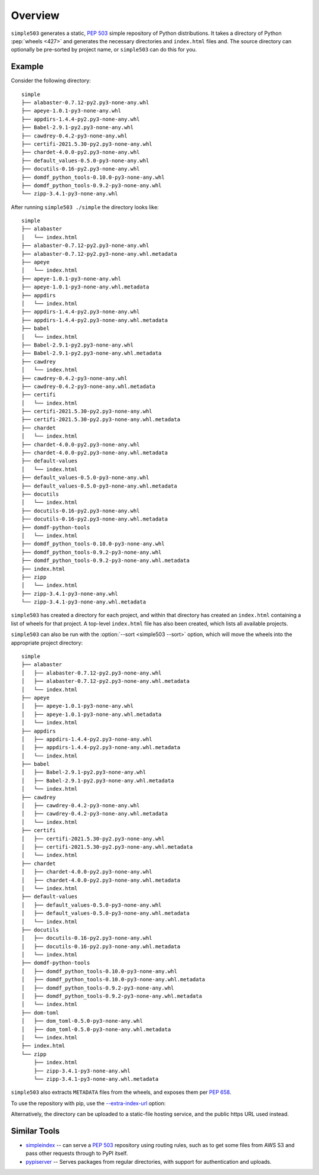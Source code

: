 ============
Overview
============

``simple503`` generates a static, :pep:`503` simple repository of Python distributions.
It takes a directory of Python :pep:`wheels <427>` and generates the necessary directories and ``index.html`` files and.
The source directory can optionally be pre-sorted by project name, or ``simple503`` can do this for you.


Example
------------

.. seealso:: An online example repository can be seen at https://repo-helper.uk/simple503/

Consider the following directory::

	simple
	├── alabaster-0.7.12-py2.py3-none-any.whl
	├── apeye-1.0.1-py3-none-any.whl
	├── appdirs-1.4.4-py2.py3-none-any.whl
	├── Babel-2.9.1-py2.py3-none-any.whl
	├── cawdrey-0.4.2-py3-none-any.whl
	├── certifi-2021.5.30-py2.py3-none-any.whl
	├── chardet-4.0.0-py2.py3-none-any.whl
	├── default_values-0.5.0-py3-none-any.whl
	├── docutils-0.16-py2.py3-none-any.whl
	├── domdf_python_tools-0.10.0-py3-none-any.whl
	├── domdf_python_tools-0.9.2-py3-none-any.whl
	└── zipp-3.4.1-py3-none-any.whl

After running ``simple503 ./simple`` the directory looks like::

	simple
	├── alabaster
	│   └── index.html
	├── alabaster-0.7.12-py2.py3-none-any.whl
	├── alabaster-0.7.12-py2.py3-none-any.whl.metadata
	├── apeye
	│   └── index.html
	├── apeye-1.0.1-py3-none-any.whl
	├── apeye-1.0.1-py3-none-any.whl.metadata
	├── appdirs
	│   └── index.html
	├── appdirs-1.4.4-py2.py3-none-any.whl
	├── appdirs-1.4.4-py2.py3-none-any.whl.metadata
	├── babel
	│   └── index.html
	├── Babel-2.9.1-py2.py3-none-any.whl
	├── Babel-2.9.1-py2.py3-none-any.whl.metadata
	├── cawdrey
	│   └── index.html
	├── cawdrey-0.4.2-py3-none-any.whl
	├── cawdrey-0.4.2-py3-none-any.whl.metadata
	├── certifi
	│   └── index.html
	├── certifi-2021.5.30-py2.py3-none-any.whl
	├── certifi-2021.5.30-py2.py3-none-any.whl.metadata
	├── chardet
	│   └── index.html
	├── chardet-4.0.0-py2.py3-none-any.whl
	├── chardet-4.0.0-py2.py3-none-any.whl.metadata
	├── default-values
	│   └── index.html
	├── default_values-0.5.0-py3-none-any.whl
	├── default_values-0.5.0-py3-none-any.whl.metadata
	├── docutils
	│   └── index.html
	├── docutils-0.16-py2.py3-none-any.whl
	├── docutils-0.16-py2.py3-none-any.whl.metadata
	├── domdf-python-tools
	│   └── index.html
	├── domdf_python_tools-0.10.0-py3-none-any.whl
	├── domdf_python_tools-0.9.2-py3-none-any.whl
	├── domdf_python_tools-0.9.2-py3-none-any.whl.metadata
	├── index.html
	├── zipp
	│   └── index.html
	├── zipp-3.4.1-py3-none-any.whl
	└── zipp-3.4.1-py3-none-any.whl.metadata

``simple503`` has created a directory for each project, and within that directory has created an ``index.html`` containing a list of wheels for that project.
A top-level ``index.html`` file has also been created, which lists all available projects.

``simple503`` can also be run with the :option:`--sort <simple503 --sort>` option, which will move the wheels into the appropriate project directory::

	simple
	├── alabaster
	│   ├── alabaster-0.7.12-py2.py3-none-any.whl
	│   ├── alabaster-0.7.12-py2.py3-none-any.whl.metadata
	│   └── index.html
	├── apeye
	│   ├── apeye-1.0.1-py3-none-any.whl
	│   ├── apeye-1.0.1-py3-none-any.whl.metadata
	│   └── index.html
	├── appdirs
	│   ├── appdirs-1.4.4-py2.py3-none-any.whl
	│   ├── appdirs-1.4.4-py2.py3-none-any.whl.metadata
	│   └── index.html
	├── babel
	│   ├── Babel-2.9.1-py2.py3-none-any.whl
	│   ├── Babel-2.9.1-py2.py3-none-any.whl.metadata
	│   └── index.html
	├── cawdrey
	│   ├── cawdrey-0.4.2-py3-none-any.whl
	│   ├── cawdrey-0.4.2-py3-none-any.whl.metadata
	│   └── index.html
	├── certifi
	│   ├── certifi-2021.5.30-py2.py3-none-any.whl
	│   ├── certifi-2021.5.30-py2.py3-none-any.whl.metadata
	│   └── index.html
	├── chardet
	│   ├── chardet-4.0.0-py2.py3-none-any.whl
	│   ├── chardet-4.0.0-py2.py3-none-any.whl.metadata
	│   └── index.html
	├── default-values
	│   ├── default_values-0.5.0-py3-none-any.whl
	│   ├── default_values-0.5.0-py3-none-any.whl.metadata
	│   └── index.html
	├── docutils
	│   ├── docutils-0.16-py2.py3-none-any.whl
	│   ├── docutils-0.16-py2.py3-none-any.whl.metadata
	│   └── index.html
	├── domdf-python-tools
	│   ├── domdf_python_tools-0.10.0-py3-none-any.whl
	│   ├── domdf_python_tools-0.10.0-py3-none-any.whl.metadata
	│   ├── domdf_python_tools-0.9.2-py3-none-any.whl
	│   ├── domdf_python_tools-0.9.2-py3-none-any.whl.metadata
	│   └── index.html
	├── dom-toml
	│   ├── dom_toml-0.5.0-py3-none-any.whl
	│   ├── dom_toml-0.5.0-py3-none-any.whl.metadata
	│   └── index.html
	├── index.html
	└── zipp
	    ├── index.html
	    ├── zipp-3.4.1-py3-none-any.whl
	    └── zipp-3.4.1-py3-none-any.whl.metadata


``simple503`` also extracts ``METADATA`` files from the wheels, and exposes them per :pep:`658`.

To use the repository with pip, use the `--extra-index-url`_ option:

.. prompt:: bash

	pip install <pkg_name> --extra-index-url file:///path/to/repository/simple

Alternatively, the directory can be uploaded to a static-file hosting service, and the public https URL used instead.

.. _--extra-index-url: https://pip.pypa.io/en/stable/cli/pip_install/#install-extra-index-url

Similar Tools
---------------

* simpleindex_ -- can serve a :pep:`503` repository using routing rules,
  such as to get some files from AWS S3 and pass other requests through to PyPI itself.

* pypiserver_ -- Serves packages from regular directories, with support for authentication and uploads.

.. _simpleindex: https://github.com/uranusjr/simpleindex
.. _pypiserver: https://pypi.org/project/pypiserver/
